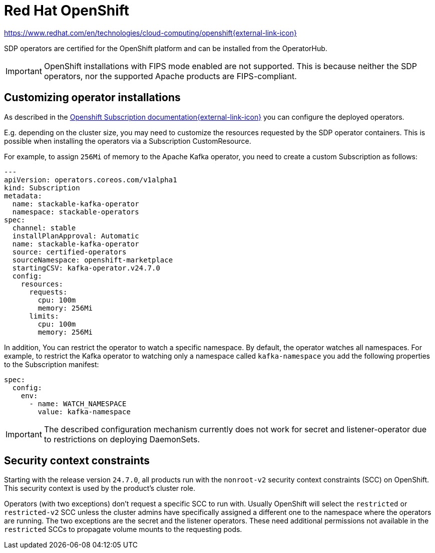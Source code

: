 = Red Hat OpenShift

https://www.redhat.com/en/technologies/cloud-computing/openshift[https://www.redhat.com/en/technologies/cloud-computing/openshift{external-link-icon}^]

SDP operators are certified for the OpenShift platform and can be installed from the OperatorHub.

IMPORTANT: OpenShift installations with FIPS mode enabled are not supported. This is because neither the SDP operators, nor the supported Apache products are FIPS-compliant.

== Customizing operator installations

As described in the https://github.com/operator-framework/operator-lifecycle-manager/blob/master/doc/design/subscription-config.md[Openshift Subscription documentation{external-link-icon}^] you can configure the deployed operators.

E.g. depending on the cluster size, you may need to customize the resources requested by the SDP operator containers.
This is possible when installing the operators via a Subscription CustomResource.

For example, to assign `256Mi` of memory to the Apache Kafka operator, you need to create a custom Subscription as follows:

[source,yaml]
----
---
apiVersion: operators.coreos.com/v1alpha1
kind: Subscription
metadata:
  name: stackable-kafka-operator
  namespace: stackable-operators
spec:
  channel: stable
  installPlanApproval: Automatic
  name: stackable-kafka-operator
  source: certified-operators
  sourceNamespace: openshift-marketplace
  startingCSV: kafka-operator.v24.7.0
  config:
    resources:
      requests:
        cpu: 100m
        memory: 256Mi
      limits:
        cpu: 100m
        memory: 256Mi
----

In addition, You can restrict the operator to watch a specific namespace. By default, the operator watches all namespaces.
For example, to restrict the Kafka operator to watching only a namespace called `kafka-namespace` you add the following properties to the Subscription manifest:

[source,yaml]
----
spec:
  config:
    env:
      - name: WATCH_NAMESPACE
        value: kafka-namespace
----

IMPORTANT: The described configuration mechanism currently does not work for secret and listener-operator due to restrictions on deploying DaemonSets.

== Security context constraints

Starting with the release version `24.7.0`, all products run with the `nonroot-v2` security context constraints (SCC) on OpenShift. This security context is used by the product's cluster role.

Operators (with two exceptions) don't request a specific SCC to run with. Usually OpenShift will select the `restricted` or `restricted-v2` SCC unless the cluster admins have specifically assigned a different one to the namespace where the operators are running.
The two exceptions are the secret and the listener operators. These need additional permissions not available in the `restricted` SCCs to propagate volume mounts to the requesting pods.
